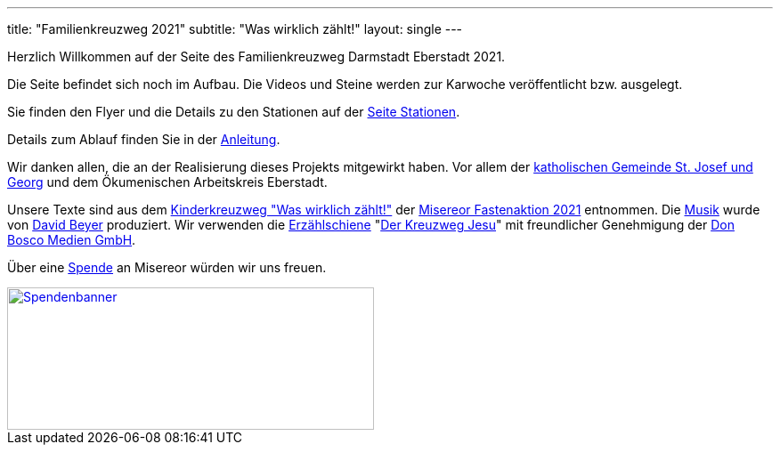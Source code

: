 ---
title: "Familienkreuzweg 2021"
subtitle: "Was wirklich zählt!"
layout: single
---

Herzlich Willkommen auf der Seite des Familienkreuzweg Darmstadt Eberstadt 2021.


[.fas.fa-exclamation-circle]
Die Seite befindet sich noch im Aufbau. Die Videos und Steine werden zur Karwoche veröffentlicht bzw. ausgelegt.

Sie finden den Flyer und die Details zu den Stationen auf der link:/21/stationen[Seite Stationen].

Details zum Ablauf finden Sie in der link:/21/anleitung[Anleitung].

Wir danken allen, die an der Realisierung dieses Projekts mitgewirkt haben. Vor allem der link:http://pfarrgruppe.de[katholischen Gemeinde St. Josef und Georg] und dem Ökumenischen Arbeitskreis Eberstadt.

Unsere Texte sind aus dem link:https://fastenaktion.misereor.de/fileadmin/user_upload_fastenaktion/02-liturgie/kreuzweg-kinder-fastenaktion-2021.pdf[Kinderkreuzweg "Was wirklich zählt!",xmlns:dct="http://purl.org/dc/terms/",rel="dct:source"] der link:https://fastenaktion.misereor.de/[Misereor Fastenaktion 2021] entnommen.
Die link:https://www.youtube.com/watch?v=s3BnS7Lr_-I[Musik] wurde von link:https://www.davidbeyer-musiker.de[David Beyer] produziert.
Wir verwenden die link:https://www.donbosco-medien.de/die-idee/c-570[Erzählschiene] "link:https://www.donbosco-medien.de/t-574/4193[Der Kreuzweg Jesu]" mit freundlicher Genehmigung der link:https://www.donbosco-medien.de[Don Bosco Medien GmbH].

Über eine link:https://fastenaktion.misereor.de/spenden[Spende] an Misereor würden wir uns freuen.

[link=https://fastenaktion.misereor.de/spenden] 
image::spendenbanner.gif[Spendenbanner,412,160]  
